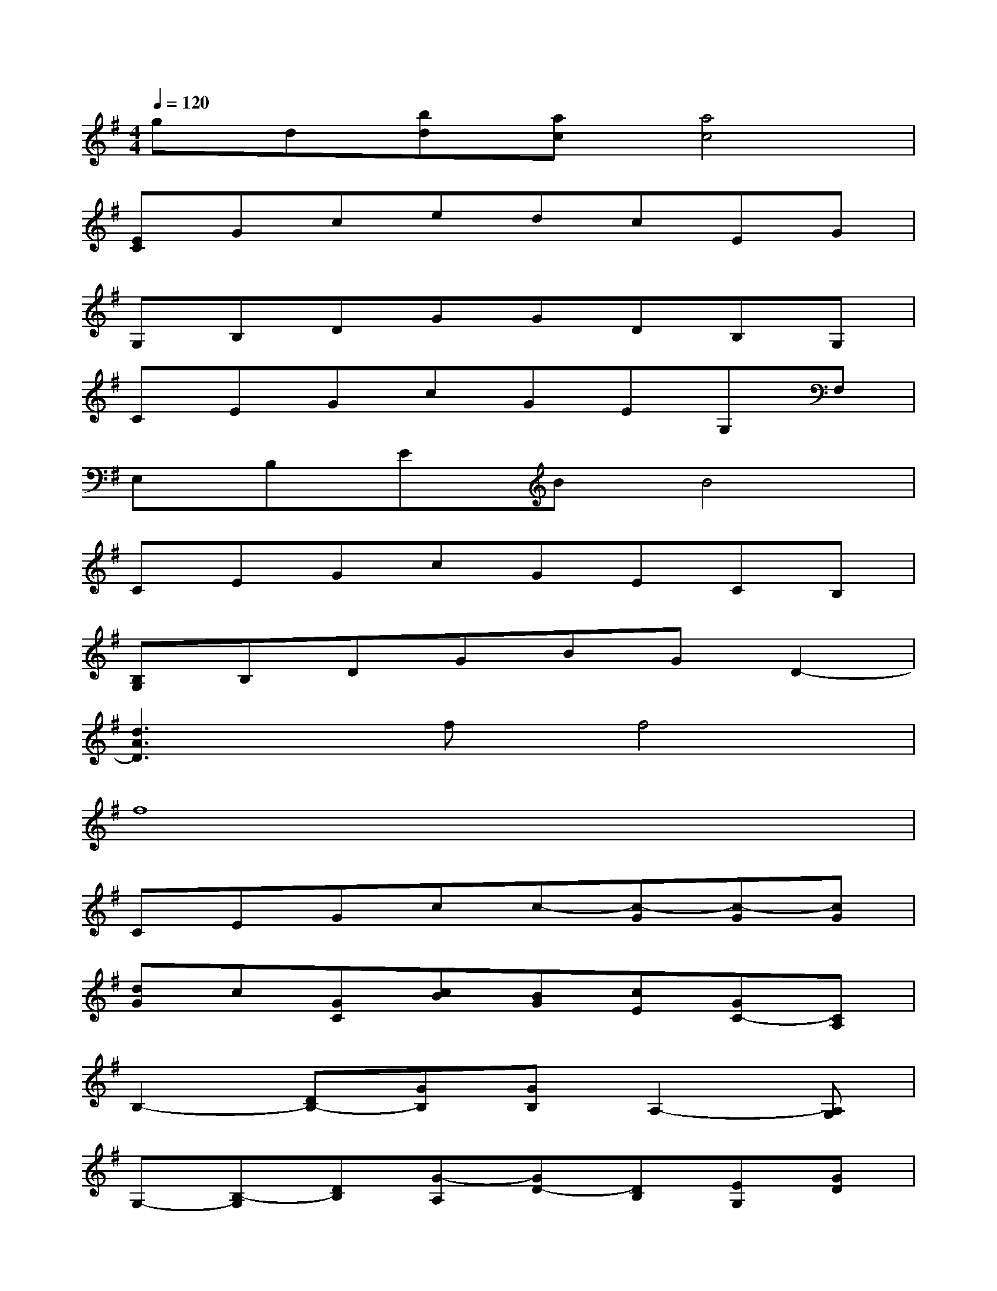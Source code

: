 X:1
T:
M:4/4
L:1/8
Q:1/4=120
K:G%1sharps
V:1
gd[bd][ac][a4c4]|
[EC]GcedcEG|
G,B,DGGDB,G,|
CEGcGEG,F,|
E,B,EBB4|
CEGcGECB,|
[B,G,]B,DGBGD2-|
[d3A3D3]ff4|
f8|
CEGcc-[c-G][c-G][cG]|
[dG]c[GC][cB][BG][cE][GC-][CA,]|
B,2-[DB,-][GB,][GB,]A,2-[A,G,]|
G,-[B,-G,][DB,][G-A,][GD-][DB,][EG,][GD]|
[AE-A,-][^cEA,][eA][a-^c][a2-e2][a2-A2]|
[a-e-d][a-e-=c][aeE][aB][eB][cA,]C^C|
D2-[dD-][eD-][f2-D2][fD]D